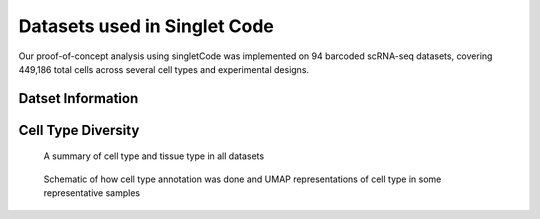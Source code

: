 ===============================
Datasets used in Singlet Code
===============================
Our proof-of-concept analysis using singletCode was implemented on 94 barcoded scRNA-seq datasets, covering 449,186 total cells across several cell types and experimental designs.

Datset Information
-----------------------------
.. csv-table:: Datasets
    :file: datasetInfo.csv
    :header-rows: 1
    :class: longtable

Cell Type Diversity
-------------------------------
.. figure:: /images/cellTypeAnnotation-1.png
   :scale: 50 %
   :alt: Summary of cell type and tissue type in all datasets
   
   A summary of cell type and tissue type in all datasets

.. figure:: /images/SupplementaryFigure1.png
   :scale: 50 %
   :alt: Schematic of how cell type annotation was done and UMAP representations of cell type in some representative samples
   
   Schematic of how cell type annotation was done and UMAP representations of cell type in some representative samples

.. contents:: Contents:
   :local: